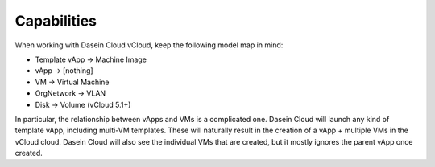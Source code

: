 Capabilities
------------

When working with Dasein Cloud vCloud, keep the following model map in
mind:

-  Template vApp -> Machine Image
-  vApp -> [nothing]
-  VM -> Virtual Machine
-  OrgNetwork -> VLAN
-  Disk -> Volume (vCloud 5.1+)

In particular, the relationship between vApps and VMs is a complicated
one. Dasein Cloud will launch any kind of template vApp, including
multi-VM templates. These will naturally result in the creation of a
vApp + multiple VMs in the vCloud cloud. Dasein Cloud will also see the
individual VMs that are created, but it mostly ignores the parent vApp
once created.

